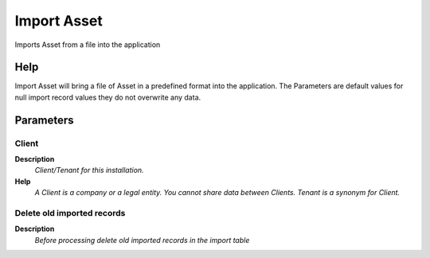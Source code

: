 
.. _functional-guide/process/importasset:

============
Import Asset
============

Imports Asset from a file into the application

Help
====
Import Asset will bring a file of Asset in a predefined format into the application.
The Parameters are default values for null import record values they do not overwrite any data.

Parameters
==========

Client
------
\ **Description**\ 
 \ *Client/Tenant for this installation.*\ 
\ **Help**\ 
 \ *A Client is a company or a legal entity. You cannot share data between Clients. Tenant is a synonym for Client.*\ 

Delete old imported records
---------------------------
\ **Description**\ 
 \ *Before processing delete old imported records in the import table*\ 

